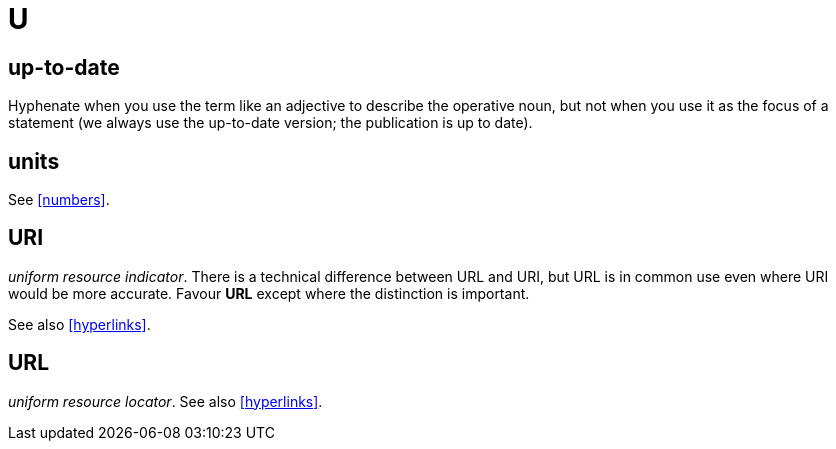 = U

== up-to-date

Hyphenate when you use the term like an adjective to describe the operative noun, but not when you use it as the focus of a statement ([green]#we always use the up-to-date version#; [green]#the publication is up to date#).

== units

See <<numbers>>.

[[uri]]
== URI

_uniform resource indicator_.
There is a technical difference between URL and URI, but URL is in common use even where URI would be more accurate.
Favour *URL* except where the distinction is important.

See also <<hyperlinks>>.

== URL

_uniform resource locator_.
See also <<hyperlinks>>.